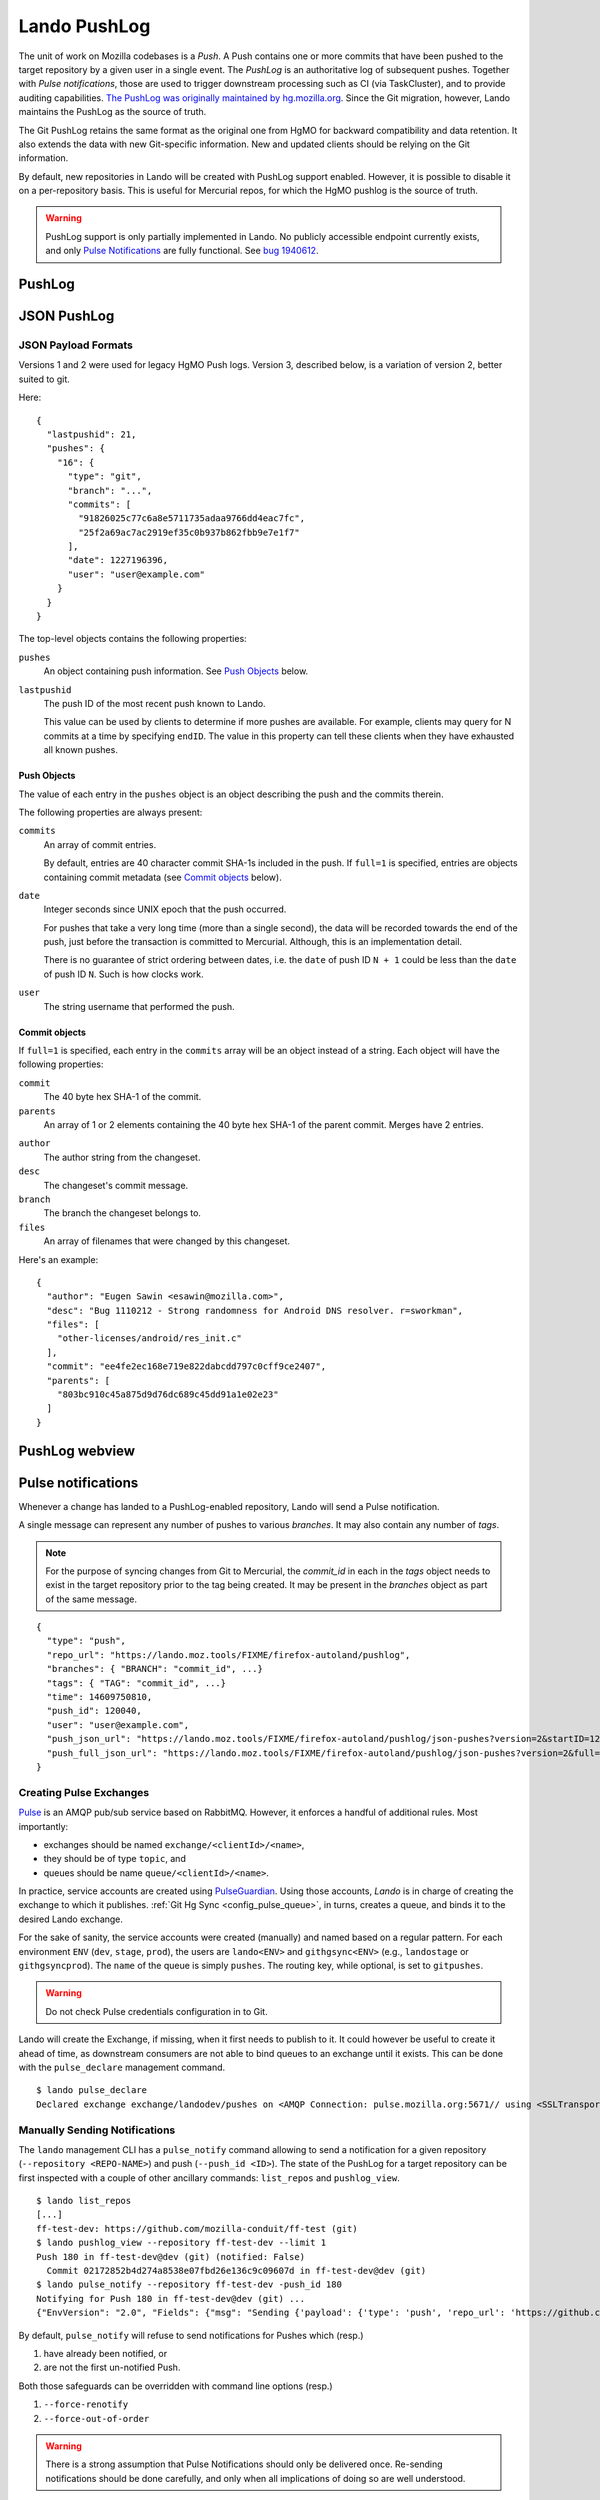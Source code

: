 #############
Lando PushLog
#############

The unit of work on Mozilla codebases is a *Push*. A Push contains one or more
commits that have been pushed to the target repository by a given user in a
single event. The *PushLog* is an authoritative log of subsequent pushes.
Together with *Pulse notifications*, those are used to trigger downstream processing
such as CI (via TaskCluster), and to provide auditing capabilities. `The
PushLog was originally maintained by hg.mozilla.org
<https://mozilla-version-control-tools.readthedocs.io/en/latest/hgmo/pushlog.html>`_.
Since the Git migration, however, Lando maintains the PushLog as the source of
truth.

The Git PushLog retains the same format as the original one from HgMO for
backward compatibility and data retention. It also extends the data with new
Git-specific information. New and updated clients should be relying on the Git
information.

By default, new repositories in Lando will be created with PushLog support
enabled. However, it is possible to disable it on a per-repository basis. This
is useful for Mercurial repos, for which the HgMO pushlog is the source of
truth.

.. warning:: PushLog support is only partially implemented in Lando. No publicly accessible endpoint currently exists, and only `Pulse Notifications <pulse_notifications_>`_ are fully functional. See `bug 1940612 <https://bugzilla.mozilla.org/show_bug.cgi?id=1940612>`_.

*******
PushLog
*******

.. todo:

   lando list repos
   lando pushlog_view

************
JSON PushLog
************

.. todo::

  `/json-pushes`


  ``startID``, ``endID``
  ``full``
  ``commit``
  ``fromcommit``, ``tocommit``
  ``startdate``, ``enddate``
  ``version=3``
  Throw errors for ``version=1`` and ``version=2`` requests
  Throw errors for unversioned requests?


JSON Payload Formats
--------------------

Versions 1 and 2 were used for legacy HgMO Push logs. Version 3, described
below, is a variation of version 2, better suited to git.

Here::

  {
    "lastpushid": 21,
    "pushes": {
      "16": {
        "type": "git",
        "branch": "...",
        "commits": [
          "91826025c77c6a8e5711735adaa9766dd4eac7fc",
          "25f2a69ac7ac2919ef35c0b937b862fbb9e7e1f7"
        ],
        "date": 1227196396,
        "user": "user@example.com"
      }
    }
  }

The top-level objects contains the following properties:

``pushes``
   An object containing push information. See `Push Objects <push_objects_>`_ below.

``lastpushid``
   The push ID of the most recent push known to Lando.

   This value can be used by clients to determine if more pushes are
   available. For example, clients may query for N commits at a time
   by specifying ``endID``. The value in this property can tell these
   clients when they have exhausted all known pushes.

.. _push_objects:

Push Objects
^^^^^^^^^^^^

The value of each entry in the ``pushes`` object is an object describing
the push and the commits therein.

The following properties are always present:

``commits``
   An array of commit entries.

   By default, entries are 40 character commit SHA-1s included in the
   push. If ``full=1`` is specified, entries are objects containing
   commit metadata (see `Commit objects <commit_objects_>`_ below).

.. todo::

  ENFORCE THIS

   Commits are in DAG/revlog order with the tip-most commit last.

``date``
   Integer seconds since UNIX epoch that the push occurred.

   For pushes that take a very long time (more than a single second),
   the data will be recorded towards the end of the push, just before
   the transaction is committed to Mercurial. Although, this is an
   implementation detail.

   There is no guarantee of strict ordering between dates, i.e. the
   ``date`` of push ID ``N + 1`` could be less than the ``date`` of push
   ID ``N``. Such is how clocks work.

``user``
   The string username that performed the push.

.. _commit_objects:

Commit objects
^^^^^^^^^^^^^^

If ``full=1`` is specified, each entry in the ``commits`` array will be an
object instead of a string. Each object will have the following properties:

``commit``
   The 40 byte hex SHA-1 of the commit.

``parents``
   An array of 1 or 2 elements containing the 40 byte hex SHA-1 of the
   parent commit. Merges have 2 entries.

.. todo::

  CONFIRM THIS
   Root changesets have the
   value ``0000000000000000000000000000000000000000``.

``author``
   The author string from the changeset.

``desc``
   The changeset's commit message.

``branch``
   The branch the changeset belongs to.

``files``
   An array of filenames that were changed by this changeset.

Here's an example::

  {
    "author": "Eugen Sawin <esawin@mozilla.com>",
    "desc": "Bug 1110212 - Strong randomness for Android DNS resolver. r=sworkman",
    "files": [
      "other-licenses/android/res_init.c"
    ],
    "commit": "ee4fe2ec168e719e822dabcdd797c0cff9ce2407",
    "parents": [
      "803bc910c45a875d9d76dc689c45dd91a1e02e23"
    ]
  }



***************
PushLog webview
***************

.. todo::

  URL `/pushlog`

.. todo::

  Screenshot

.. _pulse_notifications:

*******************
Pulse notifications
*******************

Whenever a change has landed to a PushLog-enabled repository, Lando will send a Pulse notification.

A single message can represent any number of pushes to various `branches`. It may also contain any number of `tags`.

.. note:: For the purpose of syncing changes from Git to Mercurial, the `commit_id` in each in the `tags` object needs to exist in the target repository prior to the tag being created. It may be present in the `branches` object as part of the same message.

::

  {
    "type": "push",
    "repo_url": "https://lando.moz.tools/FIXME/firefox-autoland/pushlog",
    "branches": { "BRANCH": "commit_id", ...}
    "tags": { "TAG": "commit_id", ...}
    "time": 14609750810,
    "push_id": 120040,
    "user": "user@example.com",
    "push_json_url": "https://lando.moz.tools/FIXME/firefox-autoland/pushlog/json-pushes?version=2&startID=120039&endID=120040",
    "push_full_json_url": "https://lando.moz.tools/FIXME/firefox-autoland/pushlog/json-pushes?version=2&full=1&startID=120039&endID=120040"
  }


.. _creating_pulse_exchanges:

Creating Pulse Exchanges
------------------------

`Pulse <https://wiki.mozilla.org/Auto-tools/Projects/Pulse>`_ is an AMQP pub/sub service based on RabbitMQ. However, it enforces a handful of additional rules. Most importantly:

* exchanges should be named ``exchange/<clientId>/<name>``,
* they should be of type ``topic``, and
* queues should be name ``queue/<clientId>/<name>``.

In practice, service accounts are created using `PulseGuardian <https://pulseguardian.mozilla.org/>`_. Using those accounts, *Lando* is in charge of creating the exchange to which it publishes. :ref:`Git Hg Sync <config_pulse_queue>`, in turns, creates a queue, and binds it to the desired Lando exchange.

For the sake of sanity, the service accounts were created (manually) and named based on a regular pattern. For each environment ``ENV`` (``dev``, ``stage``, ``prod``), the users are ``lando<ENV>`` and ``githgsync<ENV>`` (e.g., ``landostage`` or ``githgsyncprod``). The ``name`` of the queue is simply ``pushes``. The routing key, while optional, is set to ``gitpushes``.

.. warning:: Do not check Pulse credentials configuration in to Git.

Lando will create the Exchange, if missing, when it first needs to publish to it. It could however be useful to create it ahead of time, as downstream consumers are not able to bind queues to an exchange until it exists. This can be done with the ``pulse_declare`` management command.

::

  $ lando pulse_declare
  Declared exchange exchange/landodev/pushes on <AMQP Connection: pulse.mozilla.org:5671// using <SSLTransport: 10.24.10.110:39608 -> 35.212.137.69:5671 at 0x7f891f864320> at 0x7f891f823150>

.. _pulse_notify:

Manually Sending Notifications
------------------------------

The ``lando`` management CLI has a ``pulse_notify`` command allowing to send a notification for a given repository (``--repository <REPO-NAME>``) and push (``--push_id <ID>``). The state of the PushLog for a target repository can be first inspected with a couple of other ancillary commands: ``list_repos`` and ``pushlog_view``.
 
::

  $ lando list_repos
  [...]
  ff-test-dev: https://github.com/mozilla-conduit/ff-test (git)
  $ lando pushlog_view --repository ff-test-dev --limit 1
  Push 180 in ff-test-dev@dev (git) (notified: False)
    Commit 02172852b4d274a8538e07fbd26e136c9c09607d in ff-test-dev@dev (git)
  $ lando pulse_notify --repository ff-test-dev -push_id 180
  Notifying for Push 180 in ff-test-dev@dev (git) ...
  {"EnvVersion": "2.0", "Fields": {"msg": "Sending {'payload': {'type': 'push', 'repo_url': 'https://github.com/mozilla-conduit/ff-test', 'branches': {'dev': '02172852b4d274a8538e07fbd26e136c9c09607d'}, 'tags': {}, 'time': '1750389650', 'push_id': 180, 'user': 'omehani@mozilla.com', 'push_json_url': 'FIXME', 'push_full_json_url': 'FIXME'}} ..."}, "Hostname": "lando-landingworkergit-0", "Logger": "lando", "Pid": 358542, "Severity": 6, "Timestamp": 1752544021423447296, "Type": "lando.pulse.pulse"}

By default, ``pulse_notify`` will refuse to send notifications for Pushes which (resp.)

1. have already been notified, or
2. are not the first un-notified Push.

Both those safeguards can be overridden with command line options (resp.)

1. ``--force-renotify``
2. ``--force-out-of-order``

.. warning:: There is a strong assumption that Pulse Notifications should only be delivered once. Re-sending notifications should be done carefully, and only when all implications of doing so are well understood. 

